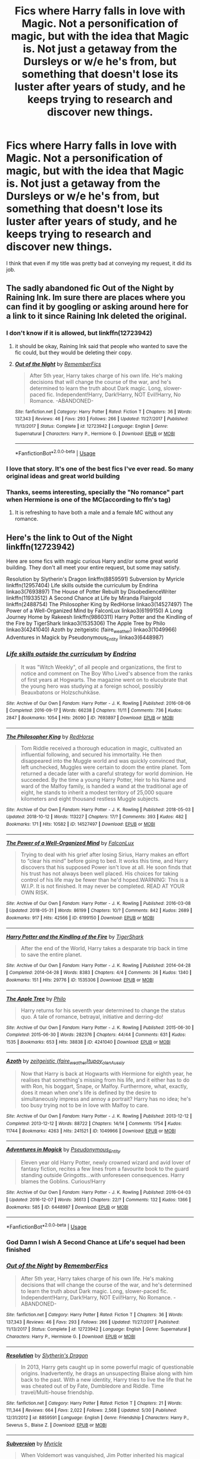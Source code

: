 #+TITLE: Fics where Harry falls in love with Magic. Not a personification of magic, but with the idea that Magic is. Not just a getaway from the Dursleys or w/e he's from, but something that doesn't lose its luster after years of study, and he keeps trying to research and discover new things.

* Fics where Harry falls in love with Magic. Not a personification of magic, but with the idea that Magic is. Not just a getaway from the Dursleys or w/e he's from, but something that doesn't lose its luster after years of study, and he keeps trying to research and discover new things.
:PROPERTIES:
:Author: nauze18
:Score: 130
:DateUnix: 1540191755.0
:DateShort: 2018-Oct-22
:FlairText: Request
:END:
I think that even if my title was pretty bad at conveying my request, it did its job.


** The sadly abandoned fic Out of the Night by Raining Ink. Im sure there are places where you can find it by googling or asking around here for a link to it since Raining Ink deleted the original.
:PROPERTIES:
:Author: ferret_80
:Score: 23
:DateUnix: 1540212582.0
:DateShort: 2018-Oct-22
:END:

*** I don't know if it is allowed, but linkffn(12723942)
:PROPERTIES:
:Author: SiSkEr
:Score: 3
:DateUnix: 1540235698.0
:DateShort: 2018-Oct-22
:END:

**** it should be okay, Raining Ink said that people who wanted to save the fic could, but they would be deleting their copy.
:PROPERTIES:
:Author: ferret_80
:Score: 5
:DateUnix: 1540238246.0
:DateShort: 2018-Oct-22
:END:


**** [[https://www.fanfiction.net/s/12723942/1/][*/Out of the Night/*]] by [[https://www.fanfiction.net/u/9936625/RememberFics][/RememberFics/]]

#+begin_quote
  After 5th year, Harry takes charge of his own life. He's making decisions that will change the course of the war, and he's determined to learn the truth about Dark magic. Long, slower-paced fic. Independent!Harry, Dark!Harry, NOT Evil!Harry, No Romance. -ABANDONED-
#+end_quote

^{/Site/:} ^{fanfiction.net} ^{*|*} ^{/Category/:} ^{Harry} ^{Potter} ^{*|*} ^{/Rated/:} ^{Fiction} ^{T} ^{*|*} ^{/Chapters/:} ^{36} ^{*|*} ^{/Words/:} ^{137,343} ^{*|*} ^{/Reviews/:} ^{46} ^{*|*} ^{/Favs/:} ^{293} ^{*|*} ^{/Follows/:} ^{266} ^{*|*} ^{/Updated/:} ^{11/27/2017} ^{*|*} ^{/Published/:} ^{11/13/2017} ^{*|*} ^{/Status/:} ^{Complete} ^{*|*} ^{/id/:} ^{12723942} ^{*|*} ^{/Language/:} ^{English} ^{*|*} ^{/Genre/:} ^{Supernatural} ^{*|*} ^{/Characters/:} ^{Harry} ^{P.,} ^{Hermione} ^{G.} ^{*|*} ^{/Download/:} ^{[[http://www.ff2ebook.com/old/ffn-bot/index.php?id=12723942&source=ff&filetype=epub][EPUB]]} ^{or} ^{[[http://www.ff2ebook.com/old/ffn-bot/index.php?id=12723942&source=ff&filetype=mobi][MOBI]]}

--------------

*FanfictionBot*^{2.0.0-beta} | [[https://github.com/tusing/reddit-ffn-bot/wiki/Usage][Usage]]
:PROPERTIES:
:Author: FanfictionBot
:Score: 2
:DateUnix: 1540235704.0
:DateShort: 2018-Oct-22
:END:


*** I love that story. It's one of the best fics I've ever read. So many original ideas and great world building
:PROPERTIES:
:Author: daisy_neko
:Score: 1
:DateUnix: 1540238610.0
:DateShort: 2018-Oct-22
:END:


*** Thanks, seems interesting, specially the "No romance" part when Hermione is one of the MC(according to ffn's tag)
:PROPERTIES:
:Author: nauze18
:Score: 1
:DateUnix: 1540239124.0
:DateShort: 2018-Oct-22
:END:

**** It is refreshing to have both a male and a female MC without any romance.
:PROPERTIES:
:Author: PoliteFrenchCanadian
:Score: 3
:DateUnix: 1540244540.0
:DateShort: 2018-Oct-23
:END:


** Here's the link to Out of the Night linkffn(12723942)

Here are some fics with magic curious Harry and/or some great world building. They don't all meet your entire request, but some may satisfy.

Resolution by Slytherin's Dragon linkffn(8859591) Subversion by Myricle linkffn(12957404) Life skills outside the curriculum by Endrina linkao3(7693897) The House of Potter Rebuilt by DisobedienceWriter linkffn(11933512) A Second Chance at Life by Miranda Flairgold linkffn(2488754) The Philosopher King by RedHorse linkao3(14527497) The Power of a Well-Organized Mind by FalconLux linkao3(6199150) A Long Journey Home by Rakeesh linkffn(9860311) Harry Potter and the Kindling of the Fire by TigerShark linkao3(1535306) The Apple Tree by Philo linkao3(4241040) Azoth by zeitgeistic (faire_weather) linkao3(1049966) Adventures in Magick by Pseudonymous_Entity linkao3(6448987)
:PROPERTIES:
:Author: tpyrene
:Score: 10
:DateUnix: 1540221310.0
:DateShort: 2018-Oct-22
:END:

*** [[https://archiveofourown.org/works/7693897][*/Life skills outside the curriculum/*]] by [[https://www.archiveofourown.org/users/Endrina/pseuds/Endrina][/Endrina/]]

#+begin_quote
  It was "Witch Weekly", of all people and organizations, the first to notice and comment on The Boy Who Lived's absence from the ranks of first years at Hogwarts. The magazine went on to elucubrate that the young hero was studying at a foreign school, possibly Beauxbatons or Holzschuhkäse.
#+end_quote

^{/Site/:} ^{Archive} ^{of} ^{Our} ^{Own} ^{*|*} ^{/Fandom/:} ^{Harry} ^{Potter} ^{-} ^{J.} ^{K.} ^{Rowling} ^{*|*} ^{/Published/:} ^{2016-08-06} ^{*|*} ^{/Completed/:} ^{2016-09-17} ^{*|*} ^{/Words/:} ^{66238} ^{*|*} ^{/Chapters/:} ^{11/11} ^{*|*} ^{/Comments/:} ^{736} ^{*|*} ^{/Kudos/:} ^{2847} ^{*|*} ^{/Bookmarks/:} ^{1054} ^{*|*} ^{/Hits/:} ^{26090} ^{*|*} ^{/ID/:} ^{7693897} ^{*|*} ^{/Download/:} ^{[[https://archiveofourown.org/downloads/En/Endrina/7693897/Life%20skills%20outside%20the%20curriculum.epub?updated_at=1486497389][EPUB]]} ^{or} ^{[[https://archiveofourown.org/downloads/En/Endrina/7693897/Life%20skills%20outside%20the%20curriculum.mobi?updated_at=1486497389][MOBI]]}

--------------

[[https://archiveofourown.org/works/14527497][*/The Philosopher King/*]] by [[https://www.archiveofourown.org/users/RedHorse/pseuds/RedHorse][/RedHorse/]]

#+begin_quote
  Tom Riddle received a thorough education in magic, cultivated an influential following, and secured his immortality. He then disappeared into the Muggle world and was quickly convinced that, left unchecked, Muggles were certain to doom the entire planet. Tom returned a decade later with a careful strategy for world dominion. He succeeded. By the time a young Harry Potter, Heir to his Name and ward of the Malfoy family, is handed a wand at the traditional age of eight, he stands to inherit a modest territory of 25,000 square kilometers and eight thousand restless Muggle subjects.
#+end_quote

^{/Site/:} ^{Archive} ^{of} ^{Our} ^{Own} ^{*|*} ^{/Fandom/:} ^{Harry} ^{Potter} ^{-} ^{J.} ^{K.} ^{Rowling} ^{*|*} ^{/Published/:} ^{2018-05-03} ^{*|*} ^{/Updated/:} ^{2018-10-12} ^{*|*} ^{/Words/:} ^{113227} ^{*|*} ^{/Chapters/:} ^{17/?} ^{*|*} ^{/Comments/:} ^{393} ^{*|*} ^{/Kudos/:} ^{482} ^{*|*} ^{/Bookmarks/:} ^{171} ^{*|*} ^{/Hits/:} ^{10582} ^{*|*} ^{/ID/:} ^{14527497} ^{*|*} ^{/Download/:} ^{[[https://archiveofourown.org/downloads/Re/RedHorse/14527497/The%20Philosopher%20King.epub?updated_at=1539355866][EPUB]]} ^{or} ^{[[https://archiveofourown.org/downloads/Re/RedHorse/14527497/The%20Philosopher%20King.mobi?updated_at=1539355866][MOBI]]}

--------------

[[https://archiveofourown.org/works/6199150][*/The Power of a Well-Organized Mind/*]] by [[https://www.archiveofourown.org/users/FalconLux/pseuds/FalconLux][/FalconLux/]]

#+begin_quote
  Trying to deal with his grief after losing Sirius, Harry makes an effort to “clear his mind” before going to bed. It works this time, and Harry discovers that his supposed Power isn't love at all. He soon finds that his trust has not always been well placed. His choices for taking control of his life may be fewer than he'd hoped.WARNING: This is a W.I.P. It is not finished. It may never be completed. READ AT YOUR OWN RISK.
#+end_quote

^{/Site/:} ^{Archive} ^{of} ^{Our} ^{Own} ^{*|*} ^{/Fandom/:} ^{Harry} ^{Potter} ^{-} ^{J.} ^{K.} ^{Rowling} ^{*|*} ^{/Published/:} ^{2016-03-08} ^{*|*} ^{/Updated/:} ^{2018-05-31} ^{*|*} ^{/Words/:} ^{86199} ^{*|*} ^{/Chapters/:} ^{10/?} ^{*|*} ^{/Comments/:} ^{842} ^{*|*} ^{/Kudos/:} ^{2689} ^{*|*} ^{/Bookmarks/:} ^{917} ^{*|*} ^{/Hits/:} ^{42566} ^{*|*} ^{/ID/:} ^{6199150} ^{*|*} ^{/Download/:} ^{[[https://archiveofourown.org/downloads/Fa/FalconLux/6199150/The%20Power%20of%20a%20WellOrganized.epub?updated_at=1529085339][EPUB]]} ^{or} ^{[[https://archiveofourown.org/downloads/Fa/FalconLux/6199150/The%20Power%20of%20a%20WellOrganized.mobi?updated_at=1529085339][MOBI]]}

--------------

[[https://archiveofourown.org/works/1535306][*/Harry Potter and the Kindling of the Fire/*]] by [[https://www.archiveofourown.org/users/TigerShark/pseuds/TigerShark][/TigerShark/]]

#+begin_quote
  After the end of the World, Harry takes a desparate trip back in time to save the entire planet.
#+end_quote

^{/Site/:} ^{Archive} ^{of} ^{Our} ^{Own} ^{*|*} ^{/Fandom/:} ^{Harry} ^{Potter} ^{-} ^{J.} ^{K.} ^{Rowling} ^{*|*} ^{/Published/:} ^{2014-04-28} ^{*|*} ^{/Completed/:} ^{2014-04-28} ^{*|*} ^{/Words/:} ^{8383} ^{*|*} ^{/Chapters/:} ^{4/4} ^{*|*} ^{/Comments/:} ^{26} ^{*|*} ^{/Kudos/:} ^{1340} ^{*|*} ^{/Bookmarks/:} ^{151} ^{*|*} ^{/Hits/:} ^{29776} ^{*|*} ^{/ID/:} ^{1535306} ^{*|*} ^{/Download/:} ^{[[https://archiveofourown.org/downloads/Ti/TigerShark/1535306/Harry%20Potter%20and%20the%20Kindling.epub?updated_at=1496772459][EPUB]]} ^{or} ^{[[https://archiveofourown.org/downloads/Ti/TigerShark/1535306/Harry%20Potter%20and%20the%20Kindling.mobi?updated_at=1496772459][MOBI]]}

--------------

[[https://archiveofourown.org/works/4241040][*/The Apple Tree/*]] by [[https://www.archiveofourown.org/users/Philo/pseuds/Philo][/Philo/]]

#+begin_quote
  Harry returns for his seventh year determined to change the status quo. A tale of romance, betrayal, initiative and derring-do!
#+end_quote

^{/Site/:} ^{Archive} ^{of} ^{Our} ^{Own} ^{*|*} ^{/Fandom/:} ^{Harry} ^{Potter} ^{-} ^{J.} ^{K.} ^{Rowling} ^{*|*} ^{/Published/:} ^{2015-06-30} ^{*|*} ^{/Completed/:} ^{2015-06-30} ^{*|*} ^{/Words/:} ^{282376} ^{*|*} ^{/Chapters/:} ^{44/44} ^{*|*} ^{/Comments/:} ^{631} ^{*|*} ^{/Kudos/:} ^{1535} ^{*|*} ^{/Bookmarks/:} ^{653} ^{*|*} ^{/Hits/:} ^{38838} ^{*|*} ^{/ID/:} ^{4241040} ^{*|*} ^{/Download/:} ^{[[https://archiveofourown.org/downloads/Ph/Philo/4241040/The%20Apple%20Tree.epub?updated_at=1491339853][EPUB]]} ^{or} ^{[[https://archiveofourown.org/downloads/Ph/Philo/4241040/The%20Apple%20Tree.mobi?updated_at=1491339853][MOBI]]}

--------------

[[https://archiveofourown.org/works/1049966][*/Azoth/*]] by [[https://www.archiveofourown.org/users/faire_weather/pseuds/zeitgeistic/users/tupoy_olen/pseuds/tupoy_olen/users/Aussiy/pseuds/Aussiy][/zeitgeistic (faire_weather)tupoy_olenAussiy/]]

#+begin_quote
  Now that Harry is back at Hogwarts with Hermione for eighth year, he realises that something's missing from his life, and it either has to do with Ron, his boggart, Snape, or Malfoy. Furthermore, what, exactly, does it mean when one's life is defined by the desire to simultaneously impress and annoy a portrait? Harry has no idea; he's too busy trying not to be in love with Malfoy to care.
#+end_quote

^{/Site/:} ^{Archive} ^{of} ^{Our} ^{Own} ^{*|*} ^{/Fandom/:} ^{Harry} ^{Potter} ^{-} ^{J.} ^{K.} ^{Rowling} ^{*|*} ^{/Published/:} ^{2013-12-12} ^{*|*} ^{/Completed/:} ^{2013-12-12} ^{*|*} ^{/Words/:} ^{88722} ^{*|*} ^{/Chapters/:} ^{14/14} ^{*|*} ^{/Comments/:} ^{1754} ^{*|*} ^{/Kudos/:} ^{11744} ^{*|*} ^{/Bookmarks/:} ^{4263} ^{*|*} ^{/Hits/:} ^{241521} ^{*|*} ^{/ID/:} ^{1049966} ^{*|*} ^{/Download/:} ^{[[https://archiveofourown.org/downloads/ze/zeitgeistic/1049966/Azoth.epub?updated_at=1539372374][EPUB]]} ^{or} ^{[[https://archiveofourown.org/downloads/ze/zeitgeistic/1049966/Azoth.mobi?updated_at=1539372374][MOBI]]}

--------------

[[https://archiveofourown.org/works/6448987][*/Adventures in Magick/*]] by [[https://www.archiveofourown.org/users/Pseudonymous_Entity/pseuds/Pseudonymous_Entity][/Pseudonymous_Entity/]]

#+begin_quote
  Eleven year old Harry Potter, newly crowned wizard and avid lover of fantasy fiction, recites a few lines from a favourite book to the guard standing outside Gringotts...with unforeseen consequences. Harry blames the Goblins. Curious!Harry
#+end_quote

^{/Site/:} ^{Archive} ^{of} ^{Our} ^{Own} ^{*|*} ^{/Fandom/:} ^{Harry} ^{Potter} ^{-} ^{J.} ^{K.} ^{Rowling} ^{*|*} ^{/Published/:} ^{2016-04-03} ^{*|*} ^{/Updated/:} ^{2016-12-07} ^{*|*} ^{/Words/:} ^{36613} ^{*|*} ^{/Chapters/:} ^{22/?} ^{*|*} ^{/Comments/:} ^{132} ^{*|*} ^{/Kudos/:} ^{1366} ^{*|*} ^{/Bookmarks/:} ^{585} ^{*|*} ^{/ID/:} ^{6448987} ^{*|*} ^{/Download/:} ^{[[https://archiveofourown.org/downloads/Ps/Pseudonymous_Entity/6448987/Adventures%20in%20Magick.epub?updated_at=1481147594][EPUB]]} ^{or} ^{[[https://archiveofourown.org/downloads/Ps/Pseudonymous_Entity/6448987/Adventures%20in%20Magick.mobi?updated_at=1481147594][MOBI]]}

--------------

*FanfictionBot*^{2.0.0-beta} | [[https://github.com/tusing/reddit-ffn-bot/wiki/Usage][Usage]]
:PROPERTIES:
:Author: FanfictionBot
:Score: 2
:DateUnix: 1540221361.0
:DateShort: 2018-Oct-22
:END:


*** God Damn I wish A Second Chance at Life's sequel had been finished
:PROPERTIES:
:Author: Mragftw
:Score: 2
:DateUnix: 1540347474.0
:DateShort: 2018-Oct-24
:END:


*** [[https://www.fanfiction.net/s/12723942/1/][*/Out of the Night/*]] by [[https://www.fanfiction.net/u/9936625/RememberFics][/RememberFics/]]

#+begin_quote
  After 5th year, Harry takes charge of his own life. He's making decisions that will change the course of the war, and he's determined to learn the truth about Dark magic. Long, slower-paced fic. Independent!Harry, Dark!Harry, NOT Evil!Harry, No Romance. -ABANDONED-
#+end_quote

^{/Site/:} ^{fanfiction.net} ^{*|*} ^{/Category/:} ^{Harry} ^{Potter} ^{*|*} ^{/Rated/:} ^{Fiction} ^{T} ^{*|*} ^{/Chapters/:} ^{36} ^{*|*} ^{/Words/:} ^{137,343} ^{*|*} ^{/Reviews/:} ^{46} ^{*|*} ^{/Favs/:} ^{293} ^{*|*} ^{/Follows/:} ^{266} ^{*|*} ^{/Updated/:} ^{11/27/2017} ^{*|*} ^{/Published/:} ^{11/13/2017} ^{*|*} ^{/Status/:} ^{Complete} ^{*|*} ^{/id/:} ^{12723942} ^{*|*} ^{/Language/:} ^{English} ^{*|*} ^{/Genre/:} ^{Supernatural} ^{*|*} ^{/Characters/:} ^{Harry} ^{P.,} ^{Hermione} ^{G.} ^{*|*} ^{/Download/:} ^{[[http://www.ff2ebook.com/old/ffn-bot/index.php?id=12723942&source=ff&filetype=epub][EPUB]]} ^{or} ^{[[http://www.ff2ebook.com/old/ffn-bot/index.php?id=12723942&source=ff&filetype=mobi][MOBI]]}

--------------

[[https://www.fanfiction.net/s/8859591/1/][*/Resolution/*]] by [[https://www.fanfiction.net/u/4340298/Slytherin-s-Dragon][/Slytherin's Dragon/]]

#+begin_quote
  In 2013, Harry gets caught up in some powerful magic of questionable origins. Inadvertently, he drags an unsuspecting Blaise along with him back to the past. With a new identity, Harry tries to live the life that he was cheated out of by Fate, Dumbledore and Riddle. Time travel/Multi-house friendship.
#+end_quote

^{/Site/:} ^{fanfiction.net} ^{*|*} ^{/Category/:} ^{Harry} ^{Potter} ^{*|*} ^{/Rated/:} ^{Fiction} ^{T} ^{*|*} ^{/Chapters/:} ^{21} ^{*|*} ^{/Words/:} ^{111,344} ^{*|*} ^{/Reviews/:} ^{664} ^{*|*} ^{/Favs/:} ^{2,022} ^{*|*} ^{/Follows/:} ^{2,568} ^{*|*} ^{/Updated/:} ^{5/30} ^{*|*} ^{/Published/:} ^{12/31/2012} ^{*|*} ^{/id/:} ^{8859591} ^{*|*} ^{/Language/:} ^{English} ^{*|*} ^{/Genre/:} ^{Friendship} ^{*|*} ^{/Characters/:} ^{Harry} ^{P.,} ^{Severus} ^{S.,} ^{Blaise} ^{Z.} ^{*|*} ^{/Download/:} ^{[[http://www.ff2ebook.com/old/ffn-bot/index.php?id=8859591&source=ff&filetype=epub][EPUB]]} ^{or} ^{[[http://www.ff2ebook.com/old/ffn-bot/index.php?id=8859591&source=ff&filetype=mobi][MOBI]]}

--------------

[[https://www.fanfiction.net/s/12957404/1/][*/Subversion/*]] by [[https://www.fanfiction.net/u/4812200/Myricle][/Myricle/]]

#+begin_quote
  When Voldemort was vanquished, Jim Potter inherited his magical power and was hailed as the Boy Who Lived. His twin brother Harry inherited the Dark Lord's prodigious mental abilities but hides them for fear of attracting unwanted attention. First-person thriller/mystery/detective story. Starts in Year 4. AU.
#+end_quote

^{/Site/:} ^{fanfiction.net} ^{*|*} ^{/Category/:} ^{Harry} ^{Potter} ^{*|*} ^{/Rated/:} ^{Fiction} ^{T} ^{*|*} ^{/Chapters/:} ^{3} ^{*|*} ^{/Words/:} ^{33,005} ^{*|*} ^{/Reviews/:} ^{34} ^{*|*} ^{/Favs/:} ^{106} ^{*|*} ^{/Follows/:} ^{141} ^{*|*} ^{/Updated/:} ^{8/1} ^{*|*} ^{/Published/:} ^{6/3} ^{*|*} ^{/id/:} ^{12957404} ^{*|*} ^{/Language/:} ^{English} ^{*|*} ^{/Characters/:} ^{Harry} ^{P.} ^{*|*} ^{/Download/:} ^{[[http://www.ff2ebook.com/old/ffn-bot/index.php?id=12957404&source=ff&filetype=epub][EPUB]]} ^{or} ^{[[http://www.ff2ebook.com/old/ffn-bot/index.php?id=12957404&source=ff&filetype=mobi][MOBI]]}

--------------

[[https://www.fanfiction.net/s/11933512/1/][*/The House of Potter Rebuilt/*]] by [[https://www.fanfiction.net/u/1228238/DisobedienceWriter][/DisobedienceWriter/]]

#+begin_quote
  A curious 11-year-old Harry begins acting on the strange and wonderful things he observes in the wizarding world. He might just turn out very differently, and the world with him.
#+end_quote

^{/Site/:} ^{fanfiction.net} ^{*|*} ^{/Category/:} ^{Harry} ^{Potter} ^{*|*} ^{/Rated/:} ^{Fiction} ^{M} ^{*|*} ^{/Chapters/:} ^{6} ^{*|*} ^{/Words/:} ^{113,325} ^{*|*} ^{/Reviews/:} ^{1,328} ^{*|*} ^{/Favs/:} ^{5,427} ^{*|*} ^{/Follows/:} ^{7,038} ^{*|*} ^{/Updated/:} ^{12/31/2017} ^{*|*} ^{/Published/:} ^{5/6/2016} ^{*|*} ^{/id/:} ^{11933512} ^{*|*} ^{/Language/:} ^{English} ^{*|*} ^{/Genre/:} ^{Adventure} ^{*|*} ^{/Characters/:} ^{Harry} ^{P.} ^{*|*} ^{/Download/:} ^{[[http://www.ff2ebook.com/old/ffn-bot/index.php?id=11933512&source=ff&filetype=epub][EPUB]]} ^{or} ^{[[http://www.ff2ebook.com/old/ffn-bot/index.php?id=11933512&source=ff&filetype=mobi][MOBI]]}

--------------

[[https://www.fanfiction.net/s/2488754/1/][*/A Second Chance at Life/*]] by [[https://www.fanfiction.net/u/100447/Miranda-Flairgold][/Miranda Flairgold/]]

#+begin_quote
  When Voldemort's assassins find him Harry flees seeking a place to prepare for the battle. Bloodmagic, wandlessmagic, necromancy, fae, a thunderbird, demons, vampires. Harry finds the strength & allies to win a war. Singularly unique fic.
#+end_quote

^{/Site/:} ^{fanfiction.net} ^{*|*} ^{/Category/:} ^{Harry} ^{Potter} ^{*|*} ^{/Rated/:} ^{Fiction} ^{M} ^{*|*} ^{/Chapters/:} ^{35} ^{*|*} ^{/Words/:} ^{251,462} ^{*|*} ^{/Reviews/:} ^{4,639} ^{*|*} ^{/Favs/:} ^{8,613} ^{*|*} ^{/Follows/:} ^{3,265} ^{*|*} ^{/Updated/:} ^{7/22/2006} ^{*|*} ^{/Published/:} ^{7/17/2005} ^{*|*} ^{/Status/:} ^{Complete} ^{*|*} ^{/id/:} ^{2488754} ^{*|*} ^{/Language/:} ^{English} ^{*|*} ^{/Genre/:} ^{Adventure} ^{*|*} ^{/Download/:} ^{[[http://www.ff2ebook.com/old/ffn-bot/index.php?id=2488754&source=ff&filetype=epub][EPUB]]} ^{or} ^{[[http://www.ff2ebook.com/old/ffn-bot/index.php?id=2488754&source=ff&filetype=mobi][MOBI]]}

--------------

[[https://www.fanfiction.net/s/9860311/1/][*/A Long Journey Home/*]] by [[https://www.fanfiction.net/u/236698/Rakeesh][/Rakeesh/]]

#+begin_quote
  In one world, it was Harry Potter who defeated Voldemort. In another, it was Jasmine Potter instead. But her victory wasn't the end - her struggles continued long afterward. And began long, long before. (fem!Harry, powerful!Harry, sporadic updates)
#+end_quote

^{/Site/:} ^{fanfiction.net} ^{*|*} ^{/Category/:} ^{Harry} ^{Potter} ^{*|*} ^{/Rated/:} ^{Fiction} ^{T} ^{*|*} ^{/Chapters/:} ^{14} ^{*|*} ^{/Words/:} ^{203,334} ^{*|*} ^{/Reviews/:} ^{943} ^{*|*} ^{/Favs/:} ^{3,353} ^{*|*} ^{/Follows/:} ^{3,774} ^{*|*} ^{/Updated/:} ^{3/6/2017} ^{*|*} ^{/Published/:} ^{11/19/2013} ^{*|*} ^{/id/:} ^{9860311} ^{*|*} ^{/Language/:} ^{English} ^{*|*} ^{/Genre/:} ^{Drama/Adventure} ^{*|*} ^{/Characters/:} ^{Harry} ^{P.,} ^{Ron} ^{W.,} ^{Hermione} ^{G.} ^{*|*} ^{/Download/:} ^{[[http://www.ff2ebook.com/old/ffn-bot/index.php?id=9860311&source=ff&filetype=epub][EPUB]]} ^{or} ^{[[http://www.ff2ebook.com/old/ffn-bot/index.php?id=9860311&source=ff&filetype=mobi][MOBI]]}

--------------

*FanfictionBot*^{2.0.0-beta} | [[https://github.com/tusing/reddit-ffn-bot/wiki/Usage][Usage]]
:PROPERTIES:
:Author: FanfictionBot
:Score: 1
:DateUnix: 1540221373.0
:DateShort: 2018-Oct-22
:END:


** He has a passion for transfiguration and continues exploring new boundaries of magic throughout linkffn(The Art of Self-Fashioning).

He also has minimal interaction with Hermione and Ron and dislikes them both.
:PROPERTIES:
:Author: iambeeblack
:Score: 17
:DateUnix: 1540216234.0
:DateShort: 2018-Oct-22
:END:

*** [[https://www.fanfiction.net/s/11585823/1/][*/The Art of Self-Fashioning/*]] by [[https://www.fanfiction.net/u/1265079/Lomonaaeren][/Lomonaaeren/]]

#+begin_quote
  Gen, AU. In a world where Neville is the Boy-Who-Lived, Harry still grows up with the Dursleys, but he learns to be more private about what matters to him. When McGonagall comes to give him his letter, she also unwittingly gives Harry both a new quest and a new passion: Transfiguration. Mentor Minerva fic. Rated for violence. COMPLETE.
#+end_quote

^{/Site/:} ^{fanfiction.net} ^{*|*} ^{/Category/:} ^{Harry} ^{Potter} ^{*|*} ^{/Rated/:} ^{Fiction} ^{M} ^{*|*} ^{/Chapters/:} ^{65} ^{*|*} ^{/Words/:} ^{293,426} ^{*|*} ^{/Reviews/:} ^{2,496} ^{*|*} ^{/Favs/:} ^{4,914} ^{*|*} ^{/Follows/:} ^{4,839} ^{*|*} ^{/Updated/:} ^{7/27/2017} ^{*|*} ^{/Published/:} ^{10/29/2015} ^{*|*} ^{/Status/:} ^{Complete} ^{*|*} ^{/id/:} ^{11585823} ^{*|*} ^{/Language/:} ^{English} ^{*|*} ^{/Genre/:} ^{Adventure/Drama} ^{*|*} ^{/Characters/:} ^{Harry} ^{P.,} ^{Minerva} ^{M.} ^{*|*} ^{/Download/:} ^{[[http://www.ff2ebook.com/old/ffn-bot/index.php?id=11585823&source=ff&filetype=epub][EPUB]]} ^{or} ^{[[http://www.ff2ebook.com/old/ffn-bot/index.php?id=11585823&source=ff&filetype=mobi][MOBI]]}

--------------

*FanfictionBot*^{2.0.0-beta} | [[https://github.com/tusing/reddit-ffn-bot/wiki/Usage][Usage]]
:PROPERTIES:
:Author: FanfictionBot
:Score: 6
:DateUnix: 1540216252.0
:DateShort: 2018-Oct-22
:END:


** Blindness by AngelaStarCat linkffn(10937871) and the Mind Arts by Wu Gang linkffn(12740667)
:PROPERTIES:
:Author: Nolitimeremessorem24
:Score: 13
:DateUnix: 1540203784.0
:DateShort: 2018-Oct-22
:END:

*** I've never read Blindness because I have an aversion to Hermione, more like hatred, and Mind Arts was one of the inspirations for this request. Thanks though.
:PROPERTIES:
:Author: nauze18
:Score: 14
:DateUnix: 1540204749.0
:DateShort: 2018-Oct-22
:END:

**** [deleted]
:PROPERTIES:
:Score: 5
:DateUnix: 1540213100.0
:DateShort: 2018-Oct-22
:END:

***** Hermione is heavily overused and turned into a Mary Sue across a great deal of fics. If he's like me, that's why.
:PROPERTIES:
:Author: swagrabbit
:Score: 22
:DateUnix: 1540215777.0
:DateShort: 2018-Oct-22
:END:

****** Pretty much, and I dislike her fanon characterization where she's either Aphrodite incarned and smarter and powerful as Dumbledore or a dumb "mudblood" with no regards to the wizarding Nation, though there are a few Hermione that I do like, specially from Stages of Hope or GYWM.
:PROPERTIES:
:Author: nauze18
:Score: 7
:DateUnix: 1540239602.0
:DateShort: 2018-Oct-22
:END:


**** Sorry about that, if I will remember others I will post them.
:PROPERTIES:
:Author: Nolitimeremessorem24
:Score: 2
:DateUnix: 1540207655.0
:DateShort: 2018-Oct-22
:END:


**** Yeah, avoid Blindness with a ten foot pole. It's almost a Hermione-centric story with how much of it is about her. Unbearable.
:PROPERTIES:
:Author: Ch1pp
:Score: 1
:DateUnix: 1540221311.0
:DateShort: 2018-Oct-22
:END:


**** Same here, and if I remember correctly thats why you should avoid Mind Arts too...
:PROPERTIES:
:Author: Quoba
:Score: -6
:DateUnix: 1540221911.0
:DateShort: 2018-Oct-22
:END:

***** Pretty sure she literally gets dropped as a friend by harry in that fic for being too idealistic tho?
:PROPERTIES:
:Author: Ulyces
:Score: 8
:DateUnix: 1540229024.0
:DateShort: 2018-Oct-22
:END:

****** Possible, I stopped reading once she became his friend. But if it's true, I might give it another shot
:PROPERTIES:
:Author: Quoba
:Score: 5
:DateUnix: 1540231315.0
:DateShort: 2018-Oct-22
:END:

******* I think its pretty good, I went back and checked and he does indeed drop her because she's too self-righteous over "dark arts" and envious of his ability. Really its more like she drops him and he doesn't give a shit. If she's what stopped you, I'd say give it another chance.
:PROPERTIES:
:Author: Ulyces
:Score: 2
:DateUnix: 1540249548.0
:DateShort: 2018-Oct-23
:END:


*** [[https://www.fanfiction.net/s/10937871/1/][*/Blindness/*]] by [[https://www.fanfiction.net/u/717542/AngelaStarCat][/AngelaStarCat/]]

#+begin_quote
  Harry Potter is not standing up in his crib when the Killing Curse strikes him, and the cursed scar has far more terrible consequences. But some souls will not be broken by horrible circumstance. Some people won't let the world drag them down. Strong men rise from such beginnings, and powerful gifts can be gained in terrible curses. (HP/HG, Scientist!Harry)
#+end_quote

^{/Site/:} ^{fanfiction.net} ^{*|*} ^{/Category/:} ^{Harry} ^{Potter} ^{*|*} ^{/Rated/:} ^{Fiction} ^{M} ^{*|*} ^{/Chapters/:} ^{38} ^{*|*} ^{/Words/:} ^{324,281} ^{*|*} ^{/Reviews/:} ^{4,578} ^{*|*} ^{/Favs/:} ^{10,706} ^{*|*} ^{/Follows/:} ^{11,982} ^{*|*} ^{/Updated/:} ^{9/25} ^{*|*} ^{/Published/:} ^{1/1/2015} ^{*|*} ^{/Status/:} ^{Complete} ^{*|*} ^{/id/:} ^{10937871} ^{*|*} ^{/Language/:} ^{English} ^{*|*} ^{/Genre/:} ^{Adventure/Friendship} ^{*|*} ^{/Characters/:} ^{Harry} ^{P.,} ^{Hermione} ^{G.} ^{*|*} ^{/Download/:} ^{[[http://www.ff2ebook.com/old/ffn-bot/index.php?id=10937871&source=ff&filetype=epub][EPUB]]} ^{or} ^{[[http://www.ff2ebook.com/old/ffn-bot/index.php?id=10937871&source=ff&filetype=mobi][MOBI]]}

--------------

[[https://www.fanfiction.net/s/12740667/1/][*/The Mind Arts/*]] by [[https://www.fanfiction.net/u/7769074/Wu-Gang][/Wu Gang/]]

#+begin_quote
  What is more terrifying? A wizard who can kick down your door or a wizard who can look at you and know your every thought? Harry's journey into the mind arts begins with a bout of accidental magic and he practices it and hungers for the feelings it brings. [Major Canon Divergences beginning Third Year.]
#+end_quote

^{/Site/:} ^{fanfiction.net} ^{*|*} ^{/Category/:} ^{Harry} ^{Potter} ^{*|*} ^{/Rated/:} ^{Fiction} ^{T} ^{*|*} ^{/Chapters/:} ^{19} ^{*|*} ^{/Words/:} ^{167,079} ^{*|*} ^{/Reviews/:} ^{1,097} ^{*|*} ^{/Favs/:} ^{4,191} ^{*|*} ^{/Follows/:} ^{5,516} ^{*|*} ^{/Updated/:} ^{9/25} ^{*|*} ^{/Published/:} ^{11/27/2017} ^{*|*} ^{/id/:} ^{12740667} ^{*|*} ^{/Language/:} ^{English} ^{*|*} ^{/Genre/:} ^{Romance/Supernatural} ^{*|*} ^{/Characters/:} ^{Harry} ^{P.,} ^{Albus} ^{D.,} ^{Daphne} ^{G.,} ^{Gellert} ^{G.} ^{*|*} ^{/Download/:} ^{[[http://www.ff2ebook.com/old/ffn-bot/index.php?id=12740667&source=ff&filetype=epub][EPUB]]} ^{or} ^{[[http://www.ff2ebook.com/old/ffn-bot/index.php?id=12740667&source=ff&filetype=mobi][MOBI]]}

--------------

*FanfictionBot*^{2.0.0-beta} | [[https://github.com/tusing/reddit-ffn-bot/wiki/Usage][Usage]]
:PROPERTIES:
:Author: FanfictionBot
:Score: 3
:DateUnix: 1540203796.0
:DateShort: 2018-Oct-22
:END:


** Tagging on: Requesting fics where Harry falls in love with the personification of Magic. :p
:PROPERTIES:
:Author: Daimonin_123
:Score: 3
:DateUnix: 1540254544.0
:DateShort: 2018-Oct-23
:END:


** Unfortunately abandoned, but linkffn(the life he leads by generalstarfox) has an amazing branch of magics from Scandinavia which Harry explores.
:PROPERTIES:
:Author: SteamAngel
:Score: 2
:DateUnix: 1540380441.0
:DateShort: 2018-Oct-24
:END:

*** [[https://www.fanfiction.net/s/13082443/1/][*/The Life He Leads/*]] by [[https://www.fanfiction.net/u/6194118/GeneralStarfox][/GeneralStarfox/]]

#+begin_quote
  Prior to his fourth year, Harry had lead a quiet, solitary life. As a series of remarkable events unfold. his life is irrevocably altered.
#+end_quote

^{/Site/:} ^{fanfiction.net} ^{*|*} ^{/Category/:} ^{Harry} ^{Potter} ^{*|*} ^{/Rated/:} ^{Fiction} ^{T} ^{*|*} ^{/Chapters/:} ^{29} ^{*|*} ^{/Words/:} ^{187,912} ^{*|*} ^{/Reviews/:} ^{14} ^{*|*} ^{/Favs/:} ^{87} ^{*|*} ^{/Follows/:} ^{119} ^{*|*} ^{/Published/:} ^{10/2} ^{*|*} ^{/id/:} ^{13082443} ^{*|*} ^{/Language/:} ^{English} ^{*|*} ^{/Genre/:} ^{Romance/Adventure} ^{*|*} ^{/Characters/:} ^{<Harry} ^{P.,} ^{N.} ^{Tonks>} ^{*|*} ^{/Download/:} ^{[[http://www.ff2ebook.com/old/ffn-bot/index.php?id=13082443&source=ff&filetype=epub][EPUB]]} ^{or} ^{[[http://www.ff2ebook.com/old/ffn-bot/index.php?id=13082443&source=ff&filetype=mobi][MOBI]]}

--------------

*FanfictionBot*^{2.0.0-beta} | [[https://github.com/tusing/reddit-ffn-bot/wiki/Usage][Usage]]
:PROPERTIES:
:Author: FanfictionBot
:Score: 1
:DateUnix: 1540380462.0
:DateShort: 2018-Oct-24
:END:


** [removed]
:PROPERTIES:
:Score: 5
:DateUnix: 1540193770.0
:DateShort: 2018-Oct-22
:END:

*** Also known as "For Love of Vagina".
:PROPERTIES:
:Author: Taure
:Score: 56
:DateUnix: 1540194817.0
:DateShort: 2018-Oct-22
:END:

**** I haven't read it, do you mean that it's a harem fic? And not a good one like the Firebird trilogy?
:PROPERTIES:
:Author: Lenrivk
:Score: 6
:DateUnix: 1540197917.0
:DateShort: 2018-Oct-22
:END:

***** It's absolutely grade-one, board-certified, sub-micron-precision, Dreadnaught-class, copper-bottomed, all-aspect trainwreck reading. A guaranteed moment of "Oh, no, he fuckin' /didn't/, did he?" at least every other chapter.
:PROPERTIES:
:Author: ConsiderableHat
:Score: 23
:DateUnix: 1540198336.0
:DateShort: 2018-Oct-22
:END:

****** ... I just read a bit of a random chapter and damn it's bad. It feels like the romance bit of a 80/90s action B movie.
:PROPERTIES:
:Author: Lenrivk
:Score: 8
:DateUnix: 1540199043.0
:DateShort: 2018-Oct-22
:END:

******* I seriously could /not/ stop reading it. He's got some quite good technical skills with the writing, but what he's using them for? It's like watching a slow-motion fall to the Dark Side.
:PROPERTIES:
:Author: ConsiderableHat
:Score: 18
:DateUnix: 1540199197.0
:DateShort: 2018-Oct-22
:END:

******** Hm, maybe I'll try again another time.
:PROPERTIES:
:Author: Lenrivk
:Score: 5
:DateUnix: 1540203095.0
:DateShort: 2018-Oct-22
:END:


******* He admits to be an ignorant right wing racist in one of the last chapter's author's notes of that story.
:PROPERTIES:
:Author: LocalMadman
:Score: 12
:DateUnix: 1540215679.0
:DateShort: 2018-Oct-22
:END:

******** I couldn't get through this story, so I never saw it. Did some looking and found this:

*Chapter 53:*

#+begin_quote
  It seems I failed to anticipate one possible reaction to the previous chapter, and the reaction is sufficiently stupid and common that I feel the need to address it here.

  Harry is now 'suddenly racist' apparently.

  Have you dumb twats even been paying attention? Like, at all? He has never been a shining example of tolerance, to put it mildly. Literally the only thing that's happened is that you got to see his unfiltered thoughts for the first time instead of catching glimpses through actions and conversation.

  Next up, he doesn't give a shit about race and never has, it's intelligence and reasoning ability that he judges by. You can wail about it all you want, but places like Africa and the Middle East are not exactly beacons of enlightenment these days. The backstories don't matter. Even if we humor the delusions some of you have and say that it's all the fault of the evil Europeans and USA and that those places would be utopias otherwise, Harry just doesn't care. He would sneer at a slave for not casting off their own chains or die trying.

  Furthermore, you may recall that he's taken 'the only good is knowledge, the only evil is ignorance' as his personal creed. Do you daft cunts think he only said that because it sounds cool? As far as he is concerned, all religions are inherently and irredeemably evil because they peddle not just ignorance, but also false knowledge. He has no respect for religious people whatsoever and I don't mean the kind of lack of respect you or I would feel for a person we don't like. I mean the type of lack of respect one feels for a fly buzzing in your face just before you squash it.

  By Slaanesh's dribbling futa-cock, I can't believe this actually has to be pointed out to you congealed wankstains, fifty-fucking-two chapters into the story no less.

  Yes, I obviously hold some variation of these beliefs myself. Congratulations, you've discovered the concept of author bias. What an earth-shattering revelation. The very fabric of reality echoes with shock at the thought of an author whose writing is influenced by his personal opinions, especially on a hobby website.

  That being said, you have never received a 100% accurate representation of my own views through my writing. All you got was characters that I find amusing to write. You wouldn't expect a Muslim to write about his vaunted prophet eating ass on a street corner for shekels, would you? Why would you expect me to write a protagonist that likes or tolerates things I hold in contempt? If I tried that, Harry would have died in his first year. That was the entire fucking point of altering his backstory at an early stage of development -- so that I could fuck him up however I pleased, because the original is goddamn annoying.

  Finally, do remember that this is a piece of fiction based on another piece of fiction and that you can chill the fuck out anytime now. It really has nothing to do with you or the sad state of real life.

  I could say that I hope that this will at the very least make you briefly think before you start REEEE-ing all over your keyboard, but in my heart I know that you're nothing more than emotionally-driven animals and that the hostile tone of this AN was enough to classify me as an enemy in your minds -- and therefore wrong about everything by default. The sky is green, by the way.

  So I suppose that my final word on this is that you should go fuck yourselves, because I'm not writing for you, I'm writing for me.

  And yes this was kind of petty, thank you for noticing. I was overdue for one of these pointless rants and just about blew my load when I was presented with such magnificent stupidity.

  GUEST REVIEW SECTION

  Curious -- because that would be a lot of work and I'm lazy.

  B. Netanyahu -- hate to break it to you, but Harry only despises Jews less than Muslims because they don't make as much noise.

  And as always, much appreciation goes to Joe Lawyer for his help in polishing these things up. The story wouldn't be as good without him.

  A little credit also goes towards my friend Milennial for providing some advice on the Czech Republic and the city of Ostrava.
#+end_quote

And then there's a followup on

*Chapter 54:*

#+begin_quote
  AmusedGuest -- You clearly have a reading deficiency so I'll deign to repeat myself. The rant wasn't for the people that didn't like what I wrote. It was for the people that were so damn shocked at Harry's beliefs at this point in the story. They came up several times already and weren't subtle. Only an idiot could miss them.

  Go ahead, report me. Be the whiny little cupcake that you know you are. You call me a simpering child, yet here you are, making silly threats instead of doing the mature thing and just leaving for sections of the internet that make you less uncomfortable. Try Tumblr.

  I won't say anything about your use of a guest account since there exists an off chance that you are that one guy I actually blocked. If you are...well, sorry, but you were wearing out my patience with your willful blindness to what kind of absolute cunts Muslims in Europe have been these past few years and I didn't want to put up with you anymore. There's a hint for you in there if you're smart enough to notice it.

  Echo chamber? Right, it's an echo chamber if people agree with me. What is it when people agree with you then? Common sense? A confluence of opinion? It's the same situation, but even if it's an echo chamber in my case surely it couldn't be in yours as well because that would undermine your condescending sense of moral superiority.

  Fanfiction is all about wish fulfillment in case you hadn't noticed. All of us fanfiction authors wish to change the original story for one reason or another. Most readers of fanfiction come to this site not for super high quality and original writing, but because we wish to see different, often power fantasy-esque, takes on the same core story. What a blow you just dealt us by pointing this out. I'm not sure any of us will ever recover.

  I'm fine with the reviews bitching about shit they should know damn well I'm not going to change or stop doing. I feast on the outrage. Outright stupidity though? That's precious enough to deserve a response, such as this one.

  I'm a hypocrite for liking characters not restrained by morals or societal norms and thus /GASP/ choosing to write them that way? If you say so, but I'm pretty sure that's not what being a hypocrite means. Strange that you would make this mistake since you seem to have a firm grasp of the concept if that echo chamber comment is any indication.

  I curse left and right because profanity amuses me and I find it to be an excellent medium to convey my thoughts through.

  Bitch.
#+end_quote

Y I K E S
:PROPERTIES:
:Author: FerusGrim
:Score: 5
:DateUnix: 1540276460.0
:DateShort: 2018-Oct-23
:END:


******** Ooooh!!!! /That/ story! I see it now, thanks!
:PROPERTIES:
:Author: Lenrivk
:Score: 2
:DateUnix: 1540250419.0
:DateShort: 2018-Oct-23
:END:


***** Firebird trilogy? Link plz
:PROPERTIES:
:Author: Nivrah88
:Score: 2
:DateUnix: 1540206471.0
:DateShort: 2018-Oct-22
:END:

****** Be warned it is pretty much a crap-sack world take on the series and shit gets dark.

Its awesome and I thoroughly enjoyed reading it. But happy fun times it is not.
:PROPERTIES:
:Author: BiomassDenial
:Score: 7
:DateUnix: 1540212957.0
:DateShort: 2018-Oct-22
:END:

******* Seriously. Astonishingly well written, but /damn/ I really don't want to ever live in that world.
:PROPERTIES:
:Author: gbakermatson
:Score: 6
:DateUnix: 1540224950.0
:DateShort: 2018-Oct-22
:END:

******** I could not finish that series, I gave up somewhere in the middle of the second book. I was too depressing.

Strange, because I usually love Darth Marrs' stories.
:PROPERTIES:
:Author: PoliteFrenchCanadian
:Score: 3
:DateUnix: 1540244772.0
:DateShort: 2018-Oct-23
:END:


****** Here you go: linkffn(8629685)
:PROPERTIES:
:Author: Lenrivk
:Score: 3
:DateUnix: 1540206866.0
:DateShort: 2018-Oct-22
:END:

******* [[https://www.fanfiction.net/s/8629685/1/][*/Firebird's Son: Book I of the Firebird Trilogy/*]] by [[https://www.fanfiction.net/u/1229909/Darth-Marrs][/Darth Marrs/]]

#+begin_quote
  He stepped into a world he didn't understand, following footprints he could not see, toward a destiny he could never imagine. How can one boy make a world brighter when it is so very dark to begin with? A completely AU Harry Potter universe.
#+end_quote

^{/Site/:} ^{fanfiction.net} ^{*|*} ^{/Category/:} ^{Harry} ^{Potter} ^{*|*} ^{/Rated/:} ^{Fiction} ^{M} ^{*|*} ^{/Chapters/:} ^{40} ^{*|*} ^{/Words/:} ^{172,506} ^{*|*} ^{/Reviews/:} ^{3,844} ^{*|*} ^{/Favs/:} ^{4,676} ^{*|*} ^{/Follows/:} ^{3,550} ^{*|*} ^{/Updated/:} ^{8/24/2013} ^{*|*} ^{/Published/:} ^{10/21/2012} ^{*|*} ^{/Status/:} ^{Complete} ^{*|*} ^{/id/:} ^{8629685} ^{*|*} ^{/Language/:} ^{English} ^{*|*} ^{/Genre/:} ^{Drama} ^{*|*} ^{/Characters/:} ^{Harry} ^{P.,} ^{Luna} ^{L.} ^{*|*} ^{/Download/:} ^{[[http://www.ff2ebook.com/old/ffn-bot/index.php?id=8629685&source=ff&filetype=epub][EPUB]]} ^{or} ^{[[http://www.ff2ebook.com/old/ffn-bot/index.php?id=8629685&source=ff&filetype=mobi][MOBI]]}

--------------

*FanfictionBot*^{2.0.0-beta} | [[https://github.com/tusing/reddit-ffn-bot/wiki/Usage][Usage]]
:PROPERTIES:
:Author: FanfictionBot
:Score: 2
:DateUnix: 1540206872.0
:DateShort: 2018-Oct-22
:END:

******** MMMmmm.... Firebird trilogy is some quality grimdark.
:PROPERTIES:
:Author: richardjreidii
:Score: 1
:DateUnix: 1540292472.0
:DateShort: 2018-Oct-23
:END:


**** True, I deeply enjoy various smut-filled fics but this one is just uncomfortable to me, with the straight-up exchange of sex for services (IIRC he provides the funds for a pair of girls to start a shop) and abundance of emotionless flings.
:PROPERTIES:
:Author: DeusSiveNatura
:Score: 5
:DateUnix: 1540220515.0
:DateShort: 2018-Oct-22
:END:

***** Not to mention using mind magic to override the issue of consent almost constantly.
:PROPERTIES:
:Author: t1mepiece
:Score: 3
:DateUnix: 1540231647.0
:DateShort: 2018-Oct-22
:END:


**** I mean... Nothing wrong with that, is there?
:PROPERTIES:
:Author: rek-lama
:Score: 7
:DateUnix: 1540200228.0
:DateShort: 2018-Oct-22
:END:


**** I stopped reading when he started using sex magic to dominate a woman who had been using sex magic for years. It was pretty annoying even before that, but that did it for me.
:PROPERTIES:
:Author: avittamboy
:Score: 8
:DateUnix: 1540198453.0
:DateShort: 2018-Oct-22
:END:


**** For love of sweeping racial generalisations
:PROPERTIES:
:Author: Faeriniel
:Score: 7
:DateUnix: 1540202531.0
:DateShort: 2018-Oct-22
:END:


*** [[https://www.fanfiction.net/s/11669575/1/][*/For Love of Magic/*]] by [[https://www.fanfiction.net/u/5241558/Noodlehammer][/Noodlehammer/]]

#+begin_quote
  A different upbringing leaves Harry Potter with an early knowledge of magic and a view towards the Wizarding World not as an escape from the Dursleys, but as an opportunity to learn more about it. Unfortunately, he quickly finds that there are many elements in this new world that are unwilling to leave the Boy-Who-Lived alone.
#+end_quote

^{/Site/:} ^{fanfiction.net} ^{*|*} ^{/Category/:} ^{Harry} ^{Potter} ^{*|*} ^{/Rated/:} ^{Fiction} ^{M} ^{*|*} ^{/Chapters/:} ^{56} ^{*|*} ^{/Words/:} ^{812,590} ^{*|*} ^{/Reviews/:} ^{10,761} ^{*|*} ^{/Favs/:} ^{9,704} ^{*|*} ^{/Follows/:} ^{9,954} ^{*|*} ^{/Updated/:} ^{8/13} ^{*|*} ^{/Published/:} ^{12/15/2015} ^{*|*} ^{/Status/:} ^{Complete} ^{*|*} ^{/id/:} ^{11669575} ^{*|*} ^{/Language/:} ^{English} ^{*|*} ^{/Characters/:} ^{Harry} ^{P.} ^{*|*} ^{/Download/:} ^{[[http://www.ff2ebook.com/old/ffn-bot/index.php?id=11669575&source=ff&filetype=epub][EPUB]]} ^{or} ^{[[http://www.ff2ebook.com/old/ffn-bot/index.php?id=11669575&source=ff&filetype=mobi][MOBI]]}

--------------

*FanfictionBot*^{2.0.0-beta} | [[https://github.com/tusing/reddit-ffn-bot/wiki/Usage][Usage]]
:PROPERTIES:
:Author: FanfictionBot
:Score: 4
:DateUnix: 1540193779.0
:DateShort: 2018-Oct-22
:END:


*** Thx, but one dumpster-fire reading is enough for me.
:PROPERTIES:
:Author: nauze18
:Score: 10
:DateUnix: 1540202153.0
:DateShort: 2018-Oct-22
:END:


** Any fix where Harry DOES fall in love with a personification of magic?
:PROPERTIES:
:Author: CorruptedFlame
:Score: 1
:DateUnix: 1541123099.0
:DateShort: 2018-Nov-02
:END:

*** Well, there's one where he falls in love with A personification of magic, but not MAGIC itself. Its called Harry Potter and the Manisfesting Magic.
:PROPERTIES:
:Author: nauze18
:Score: 2
:DateUnix: 1541125347.0
:DateShort: 2018-Nov-02
:END:

